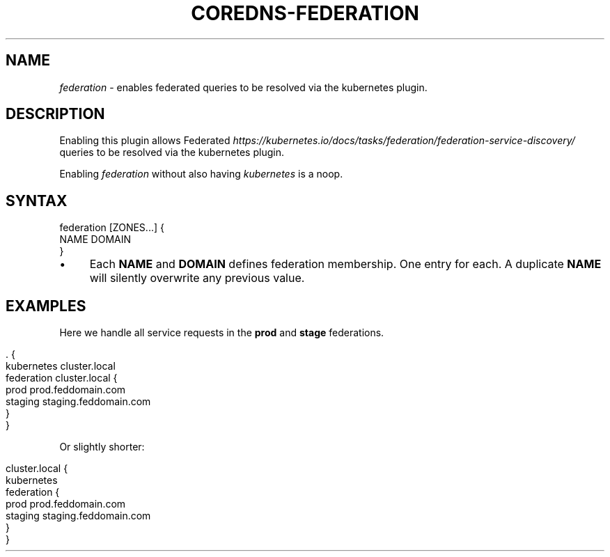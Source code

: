 .\" generated with Ronn/v0.7.3
.\" http://github.com/rtomayko/ronn/tree/0.7.3
.
.TH "COREDNS\-FEDERATION" "7" "January 2018" "CoreDNS" "CoreDNS plugins"
.
.SH "NAME"
\fIfederation\fR \- enables federated queries to be resolved via the kubernetes plugin\.
.
.SH "DESCRIPTION"
Enabling this plugin allows Federated \fIhttps://kubernetes\.io/docs/tasks/federation/federation\-service\-discovery/\fR queries to be resolved via the kubernetes plugin\.
.
.P
Enabling \fIfederation\fR without also having \fIkubernetes\fR is a noop\.
.
.SH "SYNTAX"
.
.nf

federation [ZONES\.\.\.] {
    NAME DOMAIN
}
.
.fi
.
.IP "\(bu" 4
Each \fBNAME\fR and \fBDOMAIN\fR defines federation membership\. One entry for each\. A duplicate \fBNAME\fR will silently overwrite any previous value\.
.
.IP "" 0
.
.SH "EXAMPLES"
Here we handle all service requests in the \fBprod\fR and \fBstage\fR federations\.
.
.IP "" 4
.
.nf

\&\. {
    kubernetes cluster\.local
    federation cluster\.local {
        prod prod\.feddomain\.com
        staging staging\.feddomain\.com
    }
}
.
.fi
.
.IP "" 0
.
.P
Or slightly shorter:
.
.IP "" 4
.
.nf

cluster\.local {
    kubernetes
    federation {
        prod prod\.feddomain\.com
        staging staging\.feddomain\.com
    }
}
.
.fi
.
.IP "" 0

